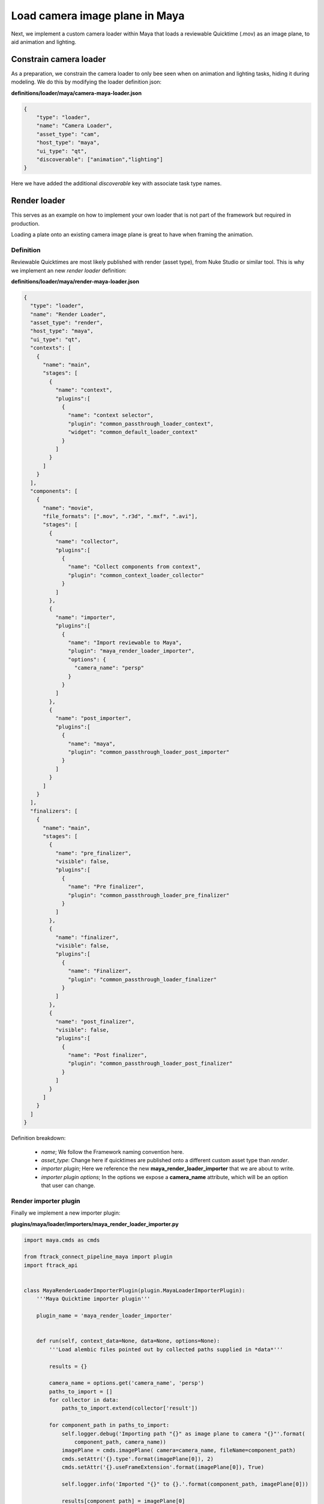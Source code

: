 ..
    :copyright: Copyright (c) 2022 ftrack

.. _tutorial/load:

*******************************
Load camera image plane in Maya
*******************************

.. highlight:: bash

Next, we implement a custom camera loader within Maya that loads a reviewable Quicktime
(.mov) as an image plane, to aid animation and lighting.

Constrain camera loader
***********************

As a preparation, we constrain the camera loader to only bee seen when on animation
and lighting tasks, hiding it during modeling. We do this by modifying the loader
definition json:

**definitions/loader/maya/camera-maya-loader.json**

.. code-block:: json

    {
        "type": "loader",
        "name": "Camera Loader",
        "asset_type": "cam",
        "host_type": "maya",
        "ui_type": "qt",
        "discoverable": ["animation","lighting"]
    }

Here we have added the additional *discoverable* key with associate task type names.


Render loader
*************

This serves as an example on how to implement your own loader that is not part of
the framework but required in production.

Loading a plate onto an existing camera image plane is great to have when framing
the animation.

Definition
----------

Reviewable Quicktimes are most likely published with render (asset type), from Nuke
Studio or similar tool. This is why we implement an new *render loader* definition:

**definitions/loader/maya/render-maya-loader.json**


.. code-block:: json

    {
      "type": "loader",
      "name": "Render Loader",
      "asset_type": "render",
      "host_type": "maya",
      "ui_type": "qt",
      "contexts": [
        {
          "name": "main",
          "stages": [
            {
              "name": "context",
              "plugins":[
                {
                  "name": "context selector",
                  "plugin": "common_passthrough_loader_context",
                  "widget": "common_default_loader_context"
                }
              ]
            }
          ]
        }
      ],
      "components": [
        {
          "name": "movie",
          "file_formats": [".mov", ".r3d", ".mxf", ".avi"],
          "stages": [
            {
              "name": "collector",
              "plugins":[
                {
                  "name": "Collect components from context",
                  "plugin": "common_context_loader_collector"
                }
              ]
            },
            {
              "name": "importer",
              "plugins":[
                {
                  "name": "Import reviewable to Maya",
                  "plugin": "maya_render_loader_importer",
                  "options": {
                    "camera_name": "persp"
                  }
                }
              ]
            },
            {
              "name": "post_importer",
              "plugins":[
                {
                  "name": "maya",
                  "plugin": "common_passthrough_loader_post_importer"
                }
              ]
            }
          ]
        }
      ],
      "finalizers": [
        {
          "name": "main",
          "stages": [
            {
              "name": "pre_finalizer",
              "visible": false,
              "plugins":[
                {
                  "name": "Pre finalizer",
                  "plugin": "common_passthrough_loader_pre_finalizer"
                }
              ]
            },
            {
              "name": "finalizer",
              "visible": false,
              "plugins":[
                {
                  "name": "Finalizer",
                  "plugin": "common_passthrough_loader_finalizer"
                }
              ]
            },
            {
              "name": "post_finalizer",
              "visible": false,
              "plugins":[
                {
                  "name": "Post finalizer",
                  "plugin": "common_passthrough_loader_post_finalizer"
                }
              ]
            }
          ]
        }
      ]
    }

Definition breakdown:

 * *name*; We follow the Framework naming convention here.
 * *asset_type*: Change here if quicktimes are published onto a different custom asset type than *render*.
 * *importer plugin*; Here we reference the new **maya_render_loader_importer** that we are about to write.
 * *importer plugin options*; In the options we expose a **camera_name** attribute, which will be an option that user can change.

Render importer plugin
----------------------

Finally we implement a new importer plugin:

**plugins/maya/loader/importers/maya_render_loader_importer.py**

..  code-block:: python

    import maya.cmds as cmds

    from ftrack_connect_pipeline_maya import plugin
    import ftrack_api


    class MayaRenderLoaderImporterPlugin(plugin.MayaLoaderImporterPlugin):
        '''Maya Quicktime importer plugin'''

        plugin_name = 'maya_render_loader_importer'


        def run(self, context_data=None, data=None, options=None):
            '''Load alembic files pointed out by collected paths supplied in *data*'''

            results = {}

            camera_name = options.get('camera_name', 'persp')
            paths_to_import = []
            for collector in data:
                paths_to_import.extend(collector['result'])

            for component_path in paths_to_import:
                self.logger.debug('Importing path "{}" as image plane to camera "{}"'.format(
                    component_path, camera_name))
                imagePlane = cmds.imagePlane( camera=camera_name, fileName=component_path)
                cmds.setAttr('{}.type'.format(imagePlane[0]), 2)
                cmds.setAttr('{}.useFrameExtension'.format(imagePlane[0]), True)

                self.logger.info('Imported "{}" to {}.'.format(component_path, imagePlane[0]))

                results[component_path] = imagePlane[0]

            return results


    def register(api_object, **kw):
        if not isinstance(api_object, ftrack_api.Session):
            # Exit to avoid registering this plugin again.
            return
        plugin = MayaRenderLoaderImporterPlugin(api_object)
        plugin.register()


Plugin breakdown:

 * *plugin_name*; The name of the plugin, have to match the name used within the definition.
 * *run* function; The function that will be run during load in the ftrack Assembler.


Custom publisher plugin
-----------------------

Writing a custom publisher is very similar to writing a loader, the big difference is
that you also will have to write a *publisher collector* that collects which objects within
the DCC to publish, and also decide on component name and file format extension.

In this tutorial, we will not provide any example publisher code. Instead we refer to
the extensive set of built-in publisher for inspiration.